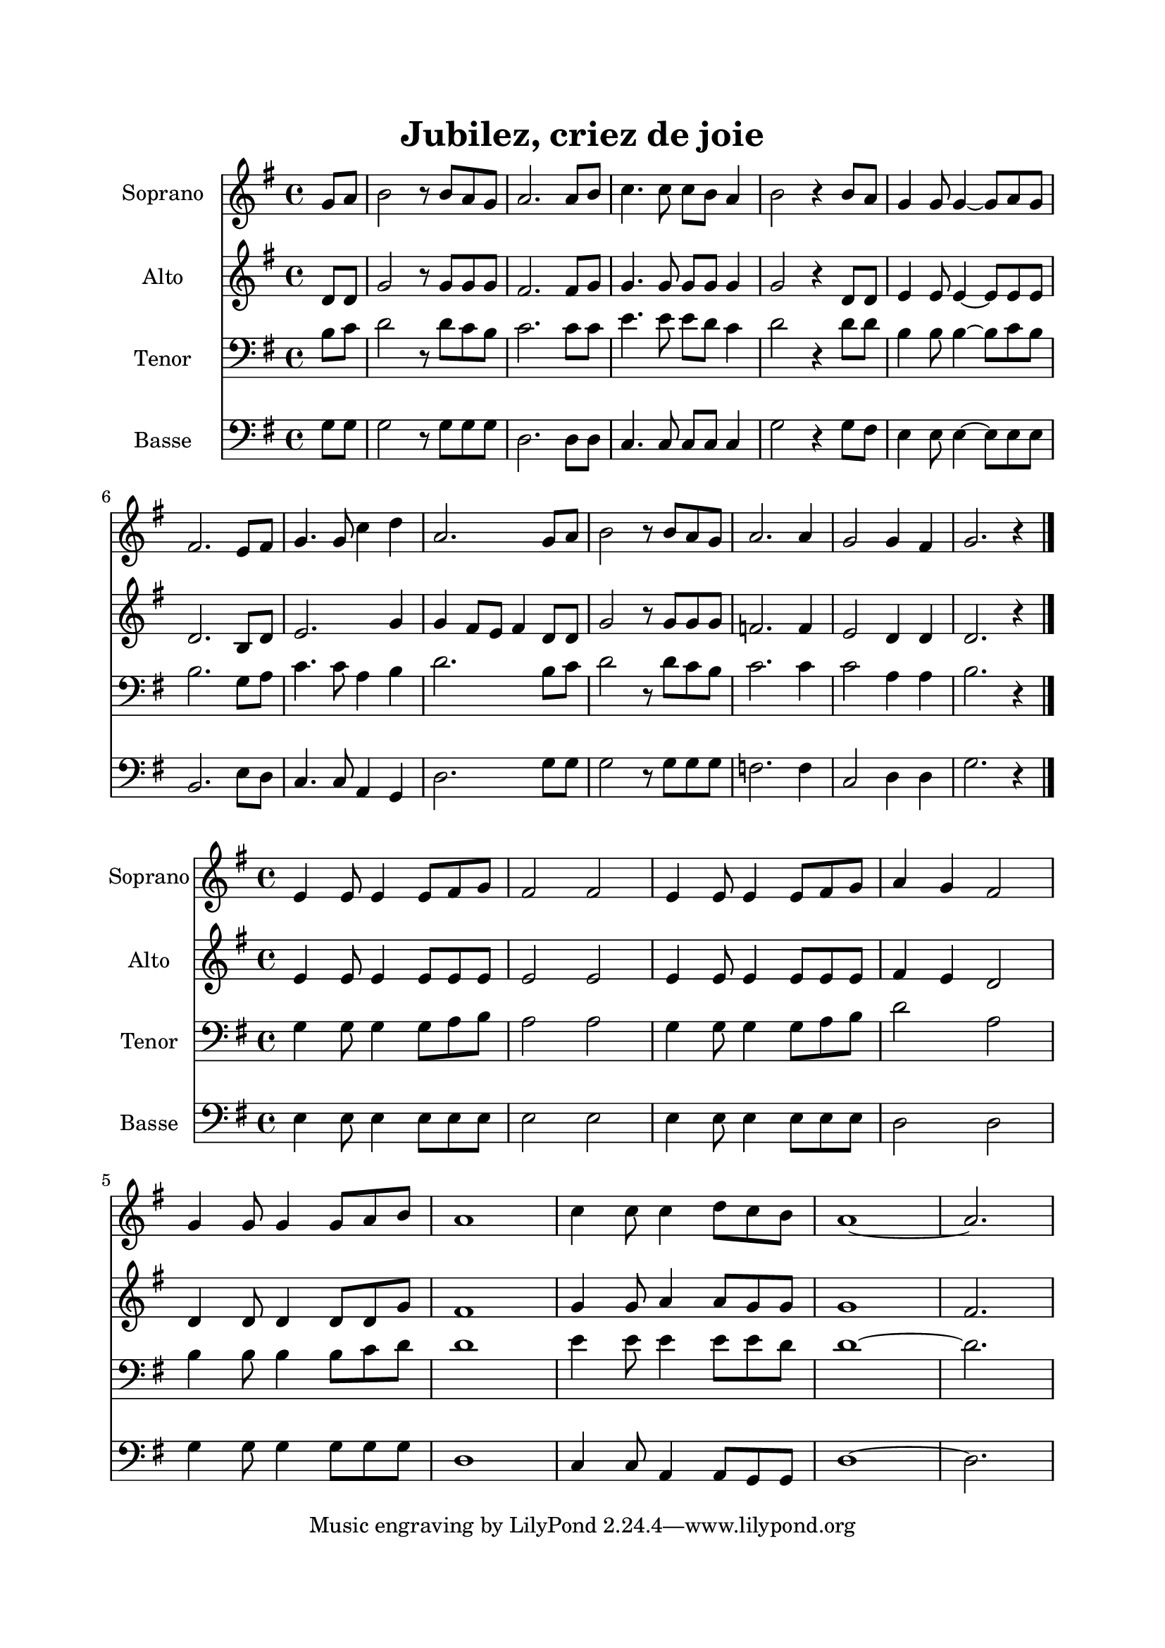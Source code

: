 \version "2.22.1"
\language "italiano"

\header {
  title = "Jubilez, criez de joie"
}

global = {
  \key sol \major
  \time 4/4
}

sopranoRefrain = \relative do'' {
  \global
  \partial 4 sol8 la |
  si2 r8 si la sol |
  la2. la8 si |
  do4. do8 do si la4 |
  si2 r4 si8 la |
  sol4 sol8 sol4 ~ sol8 la sol |
  fad2. mi8 fad |
  sol4. sol8 do4 re |
  la2. sol8 la |
  si2 r8 si la sol |
  la2. la4 |
  sol2 sol4 fad |
  sol2. r4
  \bar "|."
}

altoRefrain = \relative do' {
  \global
  \partial 4 re8 re |
  sol2 r8 sol sol sol |
  fad2. fad8 sol |
  sol4. sol8 sol sol sol4 |
  sol2 r4 re8 re |
  mi4 mi8 mi4 ~ mi8 mi mi |
  re2. si8 re |
  mi2. sol4 |
  sol4 fad8 mi fad4 re8 re |
  sol2 r8 sol sol sol |
  fa2. fa4 |
  mi2 re4 re |
  re2. r4
  \bar "|."
}

tenorRefrain = \relative do' {
  \global
  \partial 4 si8 do |
  re2 r8 re do si |
  do2. do8 do |
  mi4. mi8 mi re do4 |
  re2 r4 re8 re |
  si4 si8 si4 ~ si8 do si |
  si2. sol8 la |
  do4. do8 la4 si |
  re2. si8 do |
  re2 r8 re do si |
  do2. do4 |
  do2 la4 la |
  si2. r4
  \bar "|."
}

bassRefrain = \relative do' {
  \global
  \partial 4 sol8 sol |
  sol2 r8 sol sol sol |
  re2. re8 re |
  do4. do8 do do do4 |
  sol'2 r4 sol8 fad |
  mi4 mi8 mi4 ~ mi8 mi mi |
  si2. mi8 re |
  do4. do8 la4 sol |
  re'2. sol8 sol |
  sol2 r8 sol sol sol |
  fa2. fa4 |
  do2 re4 re |
  sol2. r4
  \bar "|."
}

sopranoCouplet = \relative do' {
  \global
  mi4 mi8 mi4 mi8 fad sol |
  fad2 fad |
  mi4 mi8 mi4 mi8 fad sol |
  la4 sol fad2 |
  sol4 sol8 sol4 sol8 la si |
  la1 |
  do4 do8 do4 re8 do si |
  la1 ~ |
  la2.
  \bar "|"
}

altoCouplet = \relative do' {
  \global
  mi4 mi8 mi4 mi8 mi mi |
  mi2 mi |
  mi4 mi8 mi4 mi8 mi mi |
  fad4 mi re2 |
  re4 re8 re4 re8 re sol |
  fad1 |
  sol4 sol8 la4 la8 sol sol |
  sol1 |
  fad2.
  \bar "|"
}

tenorCouplet = \relative do' {
  \global
  sol4 sol8 sol4 sol8 la si |
  la2 la |
  sol4 sol8 sol4 sol8 la si |
  re2 la2 |
  si4 si8 si4 si8 do re |
  re1 |
  mi4 mi8 mi4 mi8 mi re |
  re1 ~ |
  re2.
  \bar "|"
}

bassCouplet = \relative do {
  \global
  mi4 mi8 mi4 mi8 mi mi |
  mi2 mi |
  mi4 mi8 mi4 mi8 mi mi |
  re2 re2 |
  sol4 sol8 sol4 sol8 sol sol |
  re1 |
  do4 do8 la4 la8 sol sol |
  re'1 ~ |
  re2.
  \bar "|"
}

sopranoStaffRefrain = \new Staff \with {
  instrumentName = "Soprano"
  midiInstrument = "choir aahs"
} { \sopranoRefrain }

altoStaffRefrain = \new Staff \with {
  instrumentName = "Alto"
  midiInstrument = "choir aahs"
} { \altoRefrain }

tenorStaffRefrain = \new Staff \with {
  instrumentName = "Tenor"
  midiInstrument = "choir aahs"
} { \clef bass \tenorRefrain }

bassStaffRefrain = \new Staff \with {
  instrumentName = "Basse"
  midiInstrument = "choir aahs"
} { \clef bass \bassRefrain }


sopranoStaffCouplet = \new Staff \with {
  instrumentName = "Soprano"
  midiInstrument = "flute"
} { \sopranoCouplet }

altoStaffCouplet = \new Staff \with {
  instrumentName = "Alto"
  midiInstrument = "oboe"
} { \altoCouplet }

tenorStaffCouplet = \new Staff \with {
  instrumentName = "Tenor"
  midiInstrument = "bassoon"
} { \clef bass \tenorCouplet }

bassStaffCouplet = \new Staff \with {
  instrumentName = "Basse"
  midiInstrument = "cello"
} { \clef bass \bassCouplet }

\book{
  \paper {
    left-margin = 20\mm
    right-margin = 20\mm
    top-margin = 20\mm
    bottom-margin = 20\mm
  }
  
  \score {
    <<
      \sopranoStaffRefrain
      \altoStaffRefrain
      \tenorStaffRefrain
      \bassStaffRefrain
    >>
    \layout { 
      indent = 2\cm
      \override BreathingSign.text = \markup { \musicglyph "comma" }
    }
    \midi {
      \tempo 4=108
    }
  }
  \score{
    <<
      \sopranoStaffCouplet
      \altoStaffCouplet
      \tenorStaffCouplet
      \bassStaffCouplet
    >>
    \layout { }
    \midi {
      \tempo 4=116
    }
  }
}
